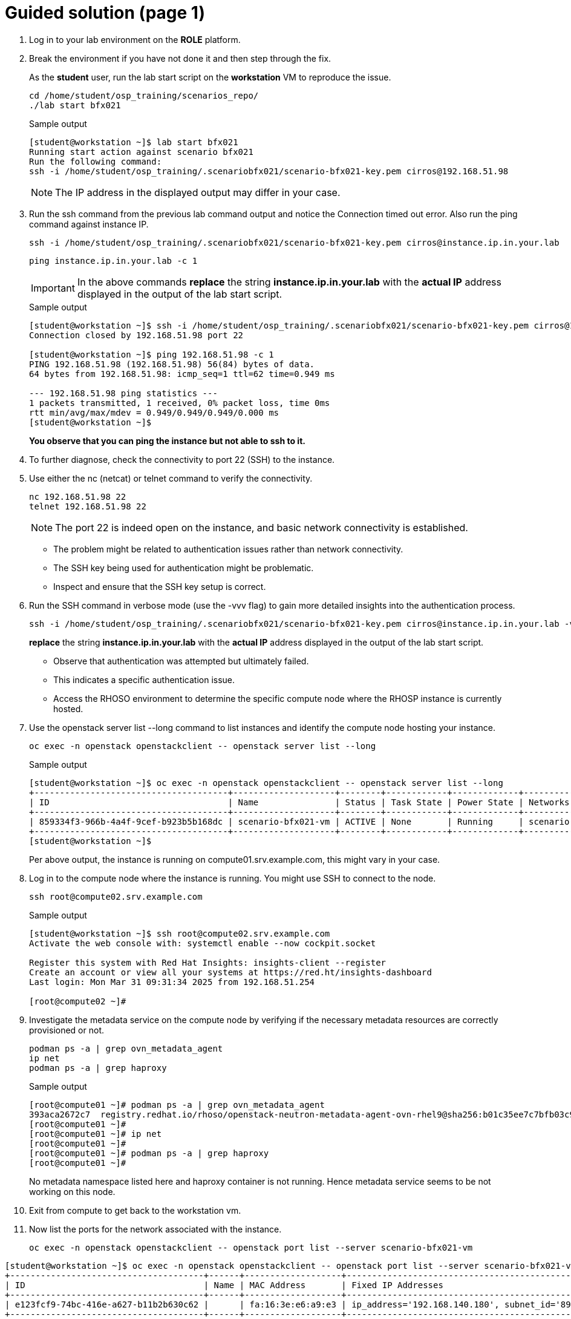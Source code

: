 = Guided solution (page 1)

. Log in to your lab environment on the **ROLE** platform.
. Break the environment if you have not done it and then step through the fix.
+
As the **student** user, run the lab start script on the **workstation** VM to reproduce the issue.
+
[source, bash]
----
cd /home/student/osp_training/scenarios_repo/
./lab start bfx021
----
+
.Sample output
----
[student@workstation ~]$ lab start bfx021
Running start action against scenario bfx021
Run the following command:
ssh -i /home/student/osp_training/.scenariobfx021/scenario-bfx021-key.pem cirros@192.168.51.98
----
+
NOTE: The IP address in the displayed output may differ in your case.

. Run the ssh command from the previous lab command output and notice the Connection timed out error. Also run the ping command against instance IP.
+
[source, bash]
----
ssh -i /home/student/osp_training/.scenariobfx021/scenario-bfx021-key.pem cirros@instance.ip.in.your.lab
----
+
[source, bash]
----
ping instance.ip.in.your.lab -c 1
----
+
IMPORTANT: In the above commands **replace** the string *instance.ip.in.your.lab* with the **actual IP** address displayed in the output of the lab start script.
+
.Sample output
----
[student@workstation ~]$ ssh -i /home/student/osp_training/.scenariobfx021/scenario-bfx021-key.pem cirros@192.168.51.98
Connection closed by 192.168.51.98 port 22

[student@workstation ~]$ ping 192.168.51.98 -c 1
PING 192.168.51.98 (192.168.51.98) 56(84) bytes of data.
64 bytes from 192.168.51.98: icmp_seq=1 ttl=62 time=0.949 ms

--- 192.168.51.98 ping statistics ---
1 packets transmitted, 1 received, 0% packet loss, time 0ms
rtt min/avg/max/mdev = 0.949/0.949/0.949/0.000 ms
[student@workstation ~]$ 
----
+
**You observe that you can ping the instance but not able to ssh to it.**

. To further diagnose, check the connectivity to port 22 (SSH) to the instance.

. Use either the nc (netcat) or telnet command to verify the connectivity.
+
[source, bash]
----
nc 192.168.51.98 22
telnet 192.168.51.98 22
----
+
[NOTE]
====
The port 22 is indeed open on the instance, and basic network connectivity is established.
====
+
- The problem might be related to authentication issues rather than network connectivity.
+
- The SSH key being used for authentication might be problematic.
+
- Inspect and ensure that the SSH key setup is correct.

. Run the SSH command in verbose mode (use the -vvv flag) to gain more detailed insights into the authentication process.
+
[source, bash]
----
ssh -i /home/student/osp_training/.scenariobfx021/scenario-bfx021-key.pem cirros@instance.ip.in.your.lab -vvv
----
+
**replace** the string *instance.ip.in.your.lab* with the **actual IP** address displayed in the output of the lab start script.
+
- Observe that authentication was attempted but ultimately failed. 
+
- This indicates a specific authentication issue. 
+
- Access the RHOSO environment to determine the specific compute node where the RHOSP instance is currently hosted.


. Use the openstack server list --long command to list instances and identify the compute node hosting your instance.
+
[source, bash]
----
oc exec -n openstack openstackclient -- openstack server list --long
----
+
.Sample output
----
[student@workstation ~]$ oc exec -n openstack openstackclient -- openstack server list --long
+--------------------------------------+--------------------+--------+------------+-------------+--------------------------------------------------------+---------------------+--------------------------------------+----------+-------------------+---------------------------+------------+-------------+
| ID                                   | Name               | Status | Task State | Power State | Networks                                               | Image Name          | Image ID                             | Flavor   | Availability Zone | Host                      | Properties | Host Status |
+--------------------------------------+--------------------+--------+------------+-------------+--------------------------------------------------------+---------------------+--------------------------------------+----------+-------------------+---------------------------+------------+-------------+
| 859334f3-966b-4a4f-9cef-b923b5b168dc | scenario-bfx021-vm | ACTIVE | None       | Running     | scenario-bfx021-network=192.168.140.180, 192.168.51.98 | cirros-0.5.2-x86_64 | efe0f0f6-7cd4-4ff4-878e-8ffbccd738d7 | m1.small | nova              | compute01.srv.example.com |            | UP          |
+--------------------------------------+--------------------+--------+------------+-------------+--------------------------------------------------------+---------------------+--------------------------------------+----------+-------------------+---------------------------+------------+-------------+
[student@workstation ~]$ 
----
+
Per above output, the instance is running on compute01.srv.example.com, this might vary in your case.


. Log in to the compute node where the instance is running. You might use SSH to connect to the node.
+
[source, bash]
----
ssh root@compute02.srv.example.com
----
+
.Sample output
----
[student@workstation ~]$ ssh root@compute02.srv.example.com
Activate the web console with: systemctl enable --now cockpit.socket

Register this system with Red Hat Insights: insights-client --register
Create an account or view all your systems at https://red.ht/insights-dashboard
Last login: Mon Mar 31 09:31:34 2025 from 192.168.51.254

[root@compute02 ~]#
----

. Investigate the metadata service on the compute node by verifying if the necessary metadata resources are correctly provisioned or not.
+
[source, bash]
----
podman ps -a | grep ovn_metadata_agent
ip net
podman ps -a | grep haproxy
----
+
.Sample output
----
[root@compute01 ~]# podman ps -a | grep ovn_metadata_agent
393aca2672c7  registry.redhat.io/rhoso/openstack-neutron-metadata-agent-ovn-rhel9@sha256:b01c35ee7c7bfb03c91981cbed675628e2a145cb9b0fb123370d4679907736f4  kolla_start  7 weeks ago  Up 8 days               ovn_metadata_agent
[root@compute01 ~]# 
[root@compute01 ~]# ip net
[root@compute01 ~]# 
[root@compute01 ~]# podman ps -a | grep haproxy
[root@compute01 ~]# 
----
+
No metadata namespace listed here and haproxy container is not running. Hence metadata service seems to be not working on this node.

. Exit from compute to get back to the workstation vm.

. Now list the ports for the network associated with the instance.
+
[source, bash]
----
oc exec -n openstack openstackclient -- openstack port list --server scenario-bfx021-vm
----

----
[student@workstation ~]$ oc exec -n openstack openstackclient -- openstack port list --server scenario-bfx021-vm
+--------------------------------------+------+-------------------+--------------------------------------------------------------------------------+--------+
| ID                                   | Name | MAC Address       | Fixed IP Addresses                                                             | Status |
+--------------------------------------+------+-------------------+--------------------------------------------------------------------------------+--------+
| e123fcf9-74bc-416e-a627-b11b2b630c62 |      | fa:16:3e:e6:a9:e3 | ip_address='192.168.140.180', subnet_id='89db0de7-6d5a-498a-948d-2e1ab26185f6' | ACTIVE |
+--------------------------------------+------+-------------------+--------------------------------------------------------------------------------+--------+
----

. Look for the port ID in the compute node's ovn-mtadata-agent.log file.

. Login again to the associated compute node and execute below command.
+
[source, bash]
----
grep port_id /var/log/containers/neutron/ovn-metadata-agent.log
----
**Replace the port_id string with appropriate port id that was captured in the earlier command.**
+
.Sample output
----
[root@compute01 ~]# grep e123fcf9-74bc-416e-a627-b11b2b630c62 /var/log/containers/neutron/ovn-metadata-agent.log*
/var/log/containers/neutron/ovn-metadata-agent.log.1:2025-06-25 06:10:05.342 2261 DEBUG ovsdbapp.backend.ovs_idl.event [-] Matched UPDATE: PortBindingUpdatedEvent(events=('update',), table='Port_Binding', conditions=None, old_conditions=None), priority=20 to row=Port_Binding(mac=['fa:16:3e:e6:a9:e3 192.168.140.180'], port_security=['fa:16:3e:e6:a9:e3 192.168.140.180'], type=, nat_addresses=[], virtual_parent=[], up=[False], options={'requested-chassis': 'compute01.srv.example.com'}, parent_port=[], requested_additional_chassis=[], ha_chassis_group=[], external_ids={'neutron:cidrs': '192.168.140.180/24', 'neutron:device_id': '859334f3-966b-4a4f-9cef-b923b5b168dc', 'neutron:device_owner': 'compute:nova', 'neutron:mtu': '', 'neutron:network_name': 'neutron-d806b6c9-ee50-4cdf-9a79-2f58f3f6b8ce', 'neutron:port_capabilities': '', 'neutron:port_name': '', 'neutron:project_id': 'd388b58059514443a8dced8c2ed691f6', 'neutron:revision_number': '2', 'neutron:security_group_ids': '9a6f20f9-de2e-4d40-824d-4856be72d0ed', 'neutron:subnet_pool_addr_scope4': '', 'neutron:subnet_pool_addr_scope6': '', 'neutron:vnic_type': 'normal'}, additional_chassis=[], tag=[], additional_encap=[], encap=[], mirror_rules=[], datapath=2b4395ab-7242-44ed-9d5d-7888266e2847, chassis=[<ovs.db.idl.Row object at 0x7fab2cb9dfa0>], tunnel_key=3, gateway_chassis=[], requested_chassis=[<ovs.db.idl.Row object at 0x7fab2cb9dfa0>], logical_port=e123fcf9-74bc-416e-a627-b11b2b630c62) old=Port_Binding(chassis=[]) matches /usr/lib/python3.9/site-packages/ovsdbapp/backend/ovs_idl/event.py:43
/var/log/containers/neutron/ovn-metadata-agent.log.1:2025-06-25 06:10:05.346 2261 INFO neutron.agent.ovn.metadata.agent [-] Port e123fcf9-74bc-416e-a627-b11b2b630c62 in datapath d806b6c9-ee50-4cdf-9a79-2f58f3f6b8ce bound to our chassis
[root@compute01 ~]# 
----

. Open the log file to see the detailed message.

. Exit from the compute node to get back to the workstation vm.